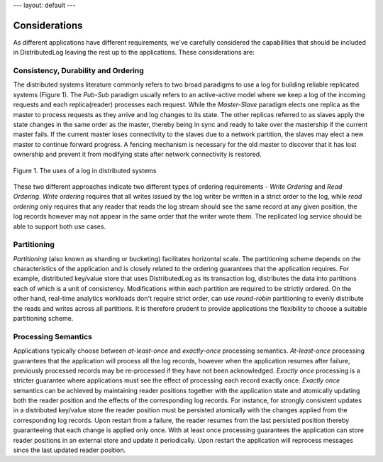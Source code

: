 ---
layout: default
---

Considerations
==============

As different applications have different requirements, we've carefully considered the capabilities
that should be included in DistributedLog leaving the rest up to the applications. These considerations are: 

Consistency, Durability and Ordering
~~~~~~~~~~~~~~~~~~~~~~~~~~~~~~~~~~~~

The distributed systems literature commonly refers to two broad paradigms to use a log
for building reliable replicated systems (Figure 1). The `Pub-Sub` paradigm usually
refers to an active-active model where we keep a log of the incoming requests and each
replica(reader) processes each request. While the `Master-Slave` paradigm elects one
replica as the master to process requests as they arrive and log changes to its state.
The other replicas referred to as slaves apply the state changes in the same order as
the master, thereby being in sync and ready to take over the mastership if the current
master fails. If the current master loses connectivity to the slaves due to a network
partition, the slaves may elect a new master to continue forward progress. A fencing
mechanism is necessary for the old master to discover that it has lost ownership and
prevent it from modifying state after network connectivity is restored.

.. figure:: ../images/pubsub.png
   :align: center

   Figure 1. The uses of a log in distributed systems


These two different approaches indicate two different types of ordering requirements -
`Write Ordering` and `Read Ordering`. `Write ordering` requires that all writes issued
by the log writer be written in a strict order to the log, while `read ordering` only
requires that any reader that reads the log stream should see the same record at any
given position, the log records however may not appear in the same order that the writer
wrote them. The replicated log service should be able to support both use cases. 

Partitioning
~~~~~~~~~~~~

`Partitioning` (also known as sharding or bucketing) facilitates horizontal scale. The
partitioning scheme depends on the characteristics of the application and is closely
related to the ordering guarantees that the application requires. For example, distributed
key/value store that uses DistributedLog as its transaction log, distributes the data into
partitions each of which is a unit of consistency. Modifications within each partition are
required to be strictly ordered. On the other hand, real-time analytics workloads don't
require strict order, can use *round-robin* partitioning to evenly distribute the reads and
writes across all partitions. It is therefore prudent to provide applications the flexibility
to choose a suitable partitioning scheme.

Processing Semantics
~~~~~~~~~~~~~~~~~~~~

Applications typically choose between `at-least-once` and `exactly-once` processing semantics.
`At-least-once` processing guarantees that the application will process all the log records,
however when the application resumes after failure, previously processed records may be
re-processed if they have not been acknowledged. `Exactly once` processing is a stricter
guarantee where applications must see the effect of processing each record exactly once.
`Exactly once` semantics can be achieved by maintaining reader positions together with the
application state and atomically updating both the reader position and the effects of the
corresponding log records. For instance, for strongly consistent updates in a distributed
key/value store the reader position must be persisted atomically with the changes applied
from the corresponding log records. Upon restart from a failure, the reader resumes from the
last persisted position thereby guaranteeing that each change is applied only once. With at
least once processing guarantees the application can store reader positions in an external
store and update it periodically. Upon restart the application will reprocess messages since
the last updated reader position.
